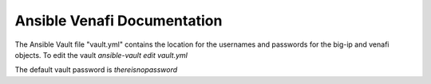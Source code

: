 Ansible Venafi Documentation
============================

The Ansible Vault file "vault.yml" contains the location for the usernames and passwords for the big-ip and venafi objects. To edit the vault `ansible-vault edit vault.yml`

The default vault password is `thereisnopassword`
